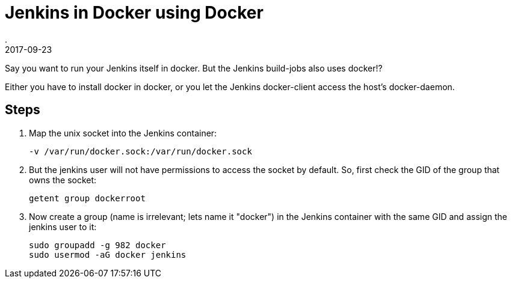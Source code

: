 = Jenkins in Docker using Docker
.
2017-09-23
:jbake-type: post
:jbake-tags: docker jenkins
:jbake-status: published

Say you want to run your Jenkins itself in docker. But the Jenkins build-jobs also uses docker!?

Either you have to install docker in docker, or you let the Jenkins docker-client access the host's docker-daemon.

== Steps

. Map the unix socket into the Jenkins container:
+
----
-v /var/run/docker.sock:/var/run/docker.sock
----
. But the jenkins user will not have permissions to access the socket by default. So, first check the GID of the group that owns the socket:
+
----
getent group dockerroot
----
. Now create a group (name is irrelevant; lets name it "docker") in the Jenkins container with the same GID and assign the jenkins user to it:
+
----
sudo groupadd -g 982 docker
sudo usermod -aG docker jenkins
----